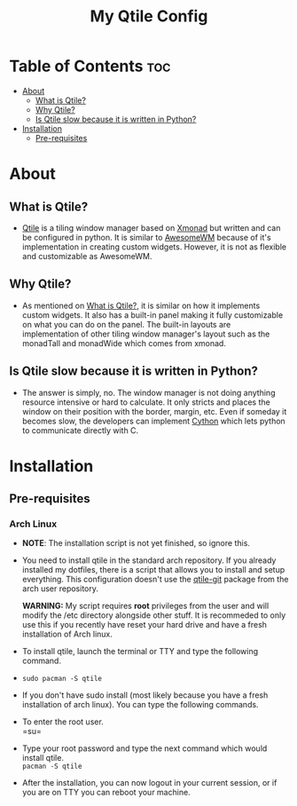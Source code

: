 #+TITLE: My Qtile Config

* Table of Contents :toc:
- [[#about][About]]
  - [[#what-is-qtile][What is Qtile?]]
  - [[#why-qtile][Why Qtile?]]
  - [[#is-qtile-slow-because-it-is-written-in-python][Is Qtile slow because it is written in Python?]]
- [[#installation][Installation]]
  - [[#pre-requisites][Pre-requisites]]

* About
[[file://assets/thumbnails/Candice_rice_image.png]]
** What is Qtile?
- [[https://www.qtile.org][Qtile]] is a tiling window manager based on [[https://www.xmonad.org][Xmonad]] but written and can be configured in python. It is similar to [[https://www.awesomewm.org][AwesomeWM]] because of it's implementation in creating custom widgets. However, it is not as flexible and customizable as AwesomeWM.
** Why Qtile?
- As mentioned on [[#what-is-qtile][What is Qtile?]], it is similar on how it implements custom widgets. It also has a built-in panel making it fully customizable on what you can do on the panel. The built-in layouts are implementation of other tiling window manager's layout such as the monadTall and monadWide which comes from xmonad.
** Is Qtile slow because it is written in Python?
- The answer is simply, no. The window manager is not doing anything resource intensive or hard to calculate. It only stricts and places the window on their position with the border, margin, etc. Even if someday it becomes slow, the developers can implement [[https://www.cython.org][Cython]] which lets python to communicate directly with C.
* Installation
** Pre-requisites
*** Arch Linux
- *NOTE*: The installation script is not yet finished, so ignore this. \\
- You need to install qtile in the standard arch repository. If you already installed my dotfiles, there is a script that allows you to install and setup everything. This configuration doesn't use the [[https://aur.archlinux.org/packages/qtile-git][qtile-git]] package from the arch user repository.

  *WARNING:* My script requires *root* privileges from the user and will modify the /etc directory alongside other stuff. It is recommeded to only use this if you recently have reset your hard drive and have a fresh installation of Arch linux.

- To install qtile, launch the terminal or TTY and type the following command. \\
- =sudo pacman -S qtile= \\

- If you don't have sudo install (most likely because you have a fresh installation of arch linux). You can type the following commands. \\

- To enter the root user.\\
  =su=\\
- Type your root password and type the next command which would install qtile. \\
  =pacman -S qtile= \\

- After the installation, you can now logout in your current session, or if you are on TTY you can reboot your machine. \\
